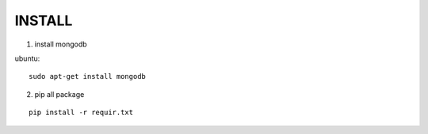 INSTALL
=======

1. install mongodb

ubuntu:

::

    sudo apt-get install mongodb

2. pip all package

::

    pip install -r requir.txt
